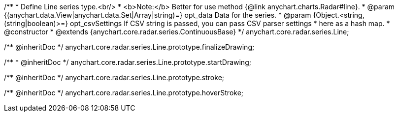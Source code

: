 /**
 * Define Line series type.<br/>
 * <b>Note:</b> Better for use method {@link anychart.charts.Radar#line}.
 * @param {(anychart.data.View|anychart.data.Set|Array|string)=} opt_data Data for the series.
 * @param {Object.<string, (string|boolean)>=} opt_csvSettings If CSV string is passed, you can pass CSV parser settings
 *    here as a hash map.
 * @constructor
 * @extends {anychart.core.radar.series.ContinuousBase}
 */
anychart.core.radar.series.Line;

/** @inheritDoc */
anychart.core.radar.series.Line.prototype.finalizeDrawing;

/**
 * @inheritDoc
 */
anychart.core.radar.series.Line.prototype.startDrawing;

/** @inheritDoc */
anychart.core.radar.series.Line.prototype.stroke;

/** @inheritDoc */
anychart.core.radar.series.Line.prototype.hoverStroke;

